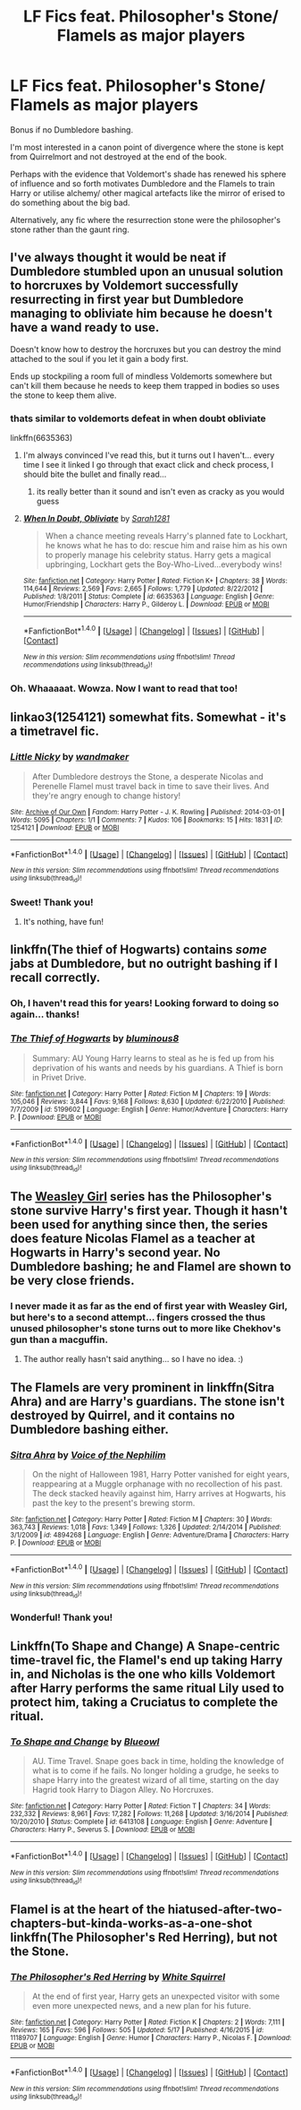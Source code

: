 #+TITLE: LF Fics feat. Philosopher's Stone/ Flamels as major players

* LF Fics feat. Philosopher's Stone/ Flamels as major players
:PROPERTIES:
:Author: lapisrose
:Score: 14
:DateUnix: 1498301239.0
:DateShort: 2017-Jun-24
:FlairText: Request
:END:
Bonus if no Dumbledore bashing.

I'm most interested in a canon point of divergence where the stone is kept from Quirrelmort and not destroyed at the end of the book.

Perhaps with the evidence that Voldemort's shade has renewed his sphere of influence and so forth motivates Dumbledore and the Flamels to train Harry or utilise alchemy/ other magical artefacts like the mirror of erised to do something about the big bad.

Alternatively, any fic where the resurrection stone were the philosopher's stone rather than the gaunt ring.


** I've always thought it would be neat if Dumbledore stumbled upon an unusual solution to horcruxes by Voldemort successfully resurrecting in first year but Dumbledore managing to obliviate him because he doesn't have a wand ready to use.

Doesn't know how to destroy the horcruxes but you can destroy the mind attached to the soul if you let it gain a body first.

Ends up stockpiling a room full of mindless Voldemorts somewhere but can't kill them because he needs to keep them trapped in bodies so uses the stone to keep them alive.
:PROPERTIES:
:Author: NiceUsernameBro
:Score: 7
:DateUnix: 1498305714.0
:DateShort: 2017-Jun-24
:END:

*** thats similar to voldemorts defeat in when doubt obliviate

linkffn(6635363)
:PROPERTIES:
:Score: 6
:DateUnix: 1498309170.0
:DateShort: 2017-Jun-24
:END:

**** I'm always convinced I've read this, but it turns out I haven't... every time I see it linked I go through that exact click and check process, I should bite the bullet and finally read...
:PROPERTIES:
:Author: lapisrose
:Score: 3
:DateUnix: 1498332944.0
:DateShort: 2017-Jun-25
:END:

***** its really better than it sound and isn't even as cracky as you would guess
:PROPERTIES:
:Score: 3
:DateUnix: 1498335010.0
:DateShort: 2017-Jun-25
:END:


**** [[http://www.fanfiction.net/s/6635363/1/][*/When In Doubt, Obliviate/*]] by [[https://www.fanfiction.net/u/674180/Sarah1281][/Sarah1281/]]

#+begin_quote
  When a chance meeting reveals Harry's planned fate to Lockhart, he knows what he has to do: rescue him and raise him as his own to properly manage his celebrity status. Harry gets a magical upbringing, Lockhart gets the Boy-Who-Lived...everybody wins!
#+end_quote

^{/Site/: [[http://www.fanfiction.net/][fanfiction.net]] *|* /Category/: Harry Potter *|* /Rated/: Fiction K+ *|* /Chapters/: 38 *|* /Words/: 114,644 *|* /Reviews/: 2,569 *|* /Favs/: 2,665 *|* /Follows/: 1,779 *|* /Updated/: 8/22/2012 *|* /Published/: 1/8/2011 *|* /Status/: Complete *|* /id/: 6635363 *|* /Language/: English *|* /Genre/: Humor/Friendship *|* /Characters/: Harry P., Gilderoy L. *|* /Download/: [[http://www.ff2ebook.com/old/ffn-bot/index.php?id=6635363&source=ff&filetype=epub][EPUB]] or [[http://www.ff2ebook.com/old/ffn-bot/index.php?id=6635363&source=ff&filetype=mobi][MOBI]]}

--------------

*FanfictionBot*^{1.4.0} *|* [[[https://github.com/tusing/reddit-ffn-bot/wiki/Usage][Usage]]] | [[[https://github.com/tusing/reddit-ffn-bot/wiki/Changelog][Changelog]]] | [[[https://github.com/tusing/reddit-ffn-bot/issues/][Issues]]] | [[[https://github.com/tusing/reddit-ffn-bot/][GitHub]]] | [[[https://www.reddit.com/message/compose?to=tusing][Contact]]]

^{/New in this version: Slim recommendations using/ ffnbot!slim! /Thread recommendations using/ linksub(thread_id)!}
:PROPERTIES:
:Author: FanfictionBot
:Score: 1
:DateUnix: 1498309182.0
:DateShort: 2017-Jun-24
:END:


*** Oh. Whaaaaat. Wowza. Now I want to read that too!
:PROPERTIES:
:Author: lapisrose
:Score: 2
:DateUnix: 1498332978.0
:DateShort: 2017-Jun-25
:END:


** linkao3(1254121) somewhat fits. Somewhat - it's a timetravel fic.
:PROPERTIES:
:Score: 3
:DateUnix: 1498303816.0
:DateShort: 2017-Jun-24
:END:

*** [[http://archiveofourown.org/works/1254121][*/Little Nicky/*]] by [[http://www.archiveofourown.org/users/wandmaker/pseuds/wandmaker][/wandmaker/]]

#+begin_quote
  After Dumbledore destroys the Stone, a desperate Nicolas and Perenelle Flamel must travel back in time to save their lives. And they're angry enough to change history!
#+end_quote

^{/Site/: [[http://www.archiveofourown.org/][Archive of Our Own]] *|* /Fandom/: Harry Potter - J. K. Rowling *|* /Published/: 2014-03-01 *|* /Words/: 5095 *|* /Chapters/: 1/1 *|* /Comments/: 7 *|* /Kudos/: 106 *|* /Bookmarks/: 15 *|* /Hits/: 1831 *|* /ID/: 1254121 *|* /Download/: [[http://archiveofourown.org/downloads/wa/wandmaker/1254121/Little%20Nicky.epub?updated_at=1393787780][EPUB]] or [[http://archiveofourown.org/downloads/wa/wandmaker/1254121/Little%20Nicky.mobi?updated_at=1393787780][MOBI]]}

--------------

*FanfictionBot*^{1.4.0} *|* [[[https://github.com/tusing/reddit-ffn-bot/wiki/Usage][Usage]]] | [[[https://github.com/tusing/reddit-ffn-bot/wiki/Changelog][Changelog]]] | [[[https://github.com/tusing/reddit-ffn-bot/issues/][Issues]]] | [[[https://github.com/tusing/reddit-ffn-bot/][GitHub]]] | [[[https://www.reddit.com/message/compose?to=tusing][Contact]]]

^{/New in this version: Slim recommendations using/ ffnbot!slim! /Thread recommendations using/ linksub(thread_id)!}
:PROPERTIES:
:Author: FanfictionBot
:Score: 2
:DateUnix: 1498303837.0
:DateShort: 2017-Jun-24
:END:


*** Sweet! Thank you!
:PROPERTIES:
:Author: lapisrose
:Score: 2
:DateUnix: 1498332819.0
:DateShort: 2017-Jun-25
:END:

**** It's nothing, have fun!
:PROPERTIES:
:Score: 1
:DateUnix: 1498334281.0
:DateShort: 2017-Jun-25
:END:


** linkffn(The thief of Hogwarts) contains /some/ jabs at Dumbledore, but no outright bashing if I recall correctly.
:PROPERTIES:
:Author: fflai
:Score: 3
:DateUnix: 1498305852.0
:DateShort: 2017-Jun-24
:END:

*** Oh, I haven't read this for years! Looking forward to doing so again... thanks!
:PROPERTIES:
:Author: lapisrose
:Score: 2
:DateUnix: 1498332869.0
:DateShort: 2017-Jun-25
:END:


*** [[http://www.fanfiction.net/s/5199602/1/][*/The Thief of Hogwarts/*]] by [[https://www.fanfiction.net/u/1867176/bluminous8][/bluminous8/]]

#+begin_quote
  Summary: AU Young Harry learns to steal as he is fed up from his deprivation of his wants and needs by his guardians. A Thief is born in Privet Drive.
#+end_quote

^{/Site/: [[http://www.fanfiction.net/][fanfiction.net]] *|* /Category/: Harry Potter *|* /Rated/: Fiction M *|* /Chapters/: 19 *|* /Words/: 105,046 *|* /Reviews/: 3,844 *|* /Favs/: 9,168 *|* /Follows/: 8,630 *|* /Updated/: 6/22/2010 *|* /Published/: 7/7/2009 *|* /id/: 5199602 *|* /Language/: English *|* /Genre/: Humor/Adventure *|* /Characters/: Harry P. *|* /Download/: [[http://www.ff2ebook.com/old/ffn-bot/index.php?id=5199602&source=ff&filetype=epub][EPUB]] or [[http://www.ff2ebook.com/old/ffn-bot/index.php?id=5199602&source=ff&filetype=mobi][MOBI]]}

--------------

*FanfictionBot*^{1.4.0} *|* [[[https://github.com/tusing/reddit-ffn-bot/wiki/Usage][Usage]]] | [[[https://github.com/tusing/reddit-ffn-bot/wiki/Changelog][Changelog]]] | [[[https://github.com/tusing/reddit-ffn-bot/issues/][Issues]]] | [[[https://github.com/tusing/reddit-ffn-bot/][GitHub]]] | [[[https://www.reddit.com/message/compose?to=tusing][Contact]]]

^{/New in this version: Slim recommendations using/ ffnbot!slim! /Thread recommendations using/ linksub(thread_id)!}
:PROPERTIES:
:Author: FanfictionBot
:Score: 1
:DateUnix: 1498305875.0
:DateShort: 2017-Jun-24
:END:


** The [[http://archiveofourown.org/series/241642][Weasley Girl]] series has the Philosopher's stone survive Harry's first year. Though it hasn't been used for anything since then, the series does feature Nicolas Flamel as a teacher at Hogwarts in Harry's second year. No Dumbledore bashing; he and Flamel are shown to be very close friends.
:PROPERTIES:
:Author: Dina-M
:Score: 3
:DateUnix: 1498334414.0
:DateShort: 2017-Jun-25
:END:

*** I never made it as far as the end of first year with Weasley Girl, but here's to a second attempt... fingers crossed the thus unused philosopher's stone turns out to more like Chekhov's gun than a macguffin.
:PROPERTIES:
:Author: lapisrose
:Score: 1
:DateUnix: 1498340295.0
:DateShort: 2017-Jun-25
:END:

**** The author really hasn't said anything... so I have no idea. :)
:PROPERTIES:
:Author: Dina-M
:Score: 1
:DateUnix: 1498340697.0
:DateShort: 2017-Jun-25
:END:


** The Flamels are very prominent in linkffn(Sitra Ahra) and are Harry's guardians. The stone isn't destroyed by Quirrel, and it contains no Dumbledore bashing either.
:PROPERTIES:
:Author: Rawrath
:Score: 2
:DateUnix: 1498341597.0
:DateShort: 2017-Jun-25
:END:

*** [[http://www.fanfiction.net/s/4894268/1/][*/Sitra Ahra/*]] by [[https://www.fanfiction.net/u/1508866/Voice-of-the-Nephilim][/Voice of the Nephilim/]]

#+begin_quote
  On the night of Halloween 1981, Harry Potter vanished for eight years, reappearing at a Muggle orphanage with no recollection of his past. The deck stacked heavily against him, Harry arrives at Hogwarts, his past the key to the present's brewing storm.
#+end_quote

^{/Site/: [[http://www.fanfiction.net/][fanfiction.net]] *|* /Category/: Harry Potter *|* /Rated/: Fiction M *|* /Chapters/: 30 *|* /Words/: 363,743 *|* /Reviews/: 1,018 *|* /Favs/: 1,349 *|* /Follows/: 1,326 *|* /Updated/: 2/14/2014 *|* /Published/: 3/1/2009 *|* /id/: 4894268 *|* /Language/: English *|* /Genre/: Adventure/Drama *|* /Characters/: Harry P. *|* /Download/: [[http://www.ff2ebook.com/old/ffn-bot/index.php?id=4894268&source=ff&filetype=epub][EPUB]] or [[http://www.ff2ebook.com/old/ffn-bot/index.php?id=4894268&source=ff&filetype=mobi][MOBI]]}

--------------

*FanfictionBot*^{1.4.0} *|* [[[https://github.com/tusing/reddit-ffn-bot/wiki/Usage][Usage]]] | [[[https://github.com/tusing/reddit-ffn-bot/wiki/Changelog][Changelog]]] | [[[https://github.com/tusing/reddit-ffn-bot/issues/][Issues]]] | [[[https://github.com/tusing/reddit-ffn-bot/][GitHub]]] | [[[https://www.reddit.com/message/compose?to=tusing][Contact]]]

^{/New in this version: Slim recommendations using/ ffnbot!slim! /Thread recommendations using/ linksub(thread_id)!}
:PROPERTIES:
:Author: FanfictionBot
:Score: 1
:DateUnix: 1498341615.0
:DateShort: 2017-Jun-25
:END:


*** Wonderful! Thank you!
:PROPERTIES:
:Author: lapisrose
:Score: 1
:DateUnix: 1498389417.0
:DateShort: 2017-Jun-25
:END:


** Linkffn(To Shape and Change) A Snape-centric time-travel fic, the Flamel's end up taking Harry in, and Nicholas is the one who kills Voldemort after Harry performs the same ritual Lily used to protect him, taking a Cruciatus to complete the ritual.
:PROPERTIES:
:Author: Jahoan
:Score: 1
:DateUnix: 1498712647.0
:DateShort: 2017-Jun-29
:END:

*** [[http://www.fanfiction.net/s/6413108/1/][*/To Shape and Change/*]] by [[https://www.fanfiction.net/u/1201799/Blueowl][/Blueowl/]]

#+begin_quote
  AU. Time Travel. Snape goes back in time, holding the knowledge of what is to come if he fails. No longer holding a grudge, he seeks to shape Harry into the greatest wizard of all time, starting on the day Hagrid took Harry to Diagon Alley. No Horcruxes.
#+end_quote

^{/Site/: [[http://www.fanfiction.net/][fanfiction.net]] *|* /Category/: Harry Potter *|* /Rated/: Fiction T *|* /Chapters/: 34 *|* /Words/: 232,332 *|* /Reviews/: 8,961 *|* /Favs/: 17,282 *|* /Follows/: 11,268 *|* /Updated/: 3/16/2014 *|* /Published/: 10/20/2010 *|* /Status/: Complete *|* /id/: 6413108 *|* /Language/: English *|* /Genre/: Adventure *|* /Characters/: Harry P., Severus S. *|* /Download/: [[http://www.ff2ebook.com/old/ffn-bot/index.php?id=6413108&source=ff&filetype=epub][EPUB]] or [[http://www.ff2ebook.com/old/ffn-bot/index.php?id=6413108&source=ff&filetype=mobi][MOBI]]}

--------------

*FanfictionBot*^{1.4.0} *|* [[[https://github.com/tusing/reddit-ffn-bot/wiki/Usage][Usage]]] | [[[https://github.com/tusing/reddit-ffn-bot/wiki/Changelog][Changelog]]] | [[[https://github.com/tusing/reddit-ffn-bot/issues/][Issues]]] | [[[https://github.com/tusing/reddit-ffn-bot/][GitHub]]] | [[[https://www.reddit.com/message/compose?to=tusing][Contact]]]

^{/New in this version: Slim recommendations using/ ffnbot!slim! /Thread recommendations using/ linksub(thread_id)!}
:PROPERTIES:
:Author: FanfictionBot
:Score: 1
:DateUnix: 1498712656.0
:DateShort: 2017-Jun-29
:END:


** Flamel is at the heart of the hiatused-after-two-chapters-but-kinda-works-as-a-one-shot linkffn(The Philosopher's Red Herring), but not the Stone.
:PROPERTIES:
:Author: Achille-Talon
:Score: 1
:DateUnix: 1502556679.0
:DateShort: 2017-Aug-12
:END:

*** [[http://www.fanfiction.net/s/11189707/1/][*/The Philosopher's Red Herring/*]] by [[https://www.fanfiction.net/u/5339762/White-Squirrel][/White Squirrel/]]

#+begin_quote
  At the end of first year, Harry gets an unexpected visitor with some even more unexpected news, and a new plan for his future.
#+end_quote

^{/Site/: [[http://www.fanfiction.net/][fanfiction.net]] *|* /Category/: Harry Potter *|* /Rated/: Fiction K *|* /Chapters/: 2 *|* /Words/: 7,111 *|* /Reviews/: 165 *|* /Favs/: 596 *|* /Follows/: 505 *|* /Updated/: 5/17 *|* /Published/: 4/16/2015 *|* /id/: 11189707 *|* /Language/: English *|* /Genre/: Humor *|* /Characters/: Harry P., Nicolas F. *|* /Download/: [[http://www.ff2ebook.com/old/ffn-bot/index.php?id=11189707&source=ff&filetype=epub][EPUB]] or [[http://www.ff2ebook.com/old/ffn-bot/index.php?id=11189707&source=ff&filetype=mobi][MOBI]]}

--------------

*FanfictionBot*^{1.4.0} *|* [[[https://github.com/tusing/reddit-ffn-bot/wiki/Usage][Usage]]] | [[[https://github.com/tusing/reddit-ffn-bot/wiki/Changelog][Changelog]]] | [[[https://github.com/tusing/reddit-ffn-bot/issues/][Issues]]] | [[[https://github.com/tusing/reddit-ffn-bot/][GitHub]]] | [[[https://www.reddit.com/message/compose?to=tusing][Contact]]]

^{/New in this version: Slim recommendations using/ ffnbot!slim! /Thread recommendations using/ linksub(thread_id)!}
:PROPERTIES:
:Author: FanfictionBot
:Score: 1
:DateUnix: 1502556698.0
:DateShort: 2017-Aug-12
:END:
